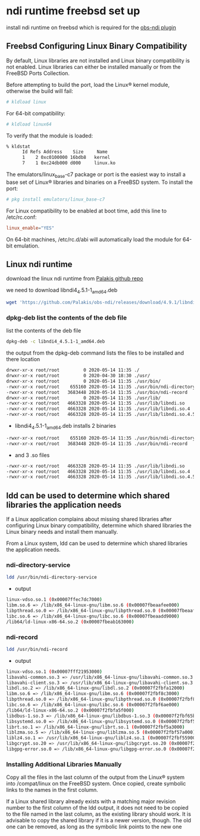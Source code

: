 #+STARTUP: content
* ndi runtime freebsd set up

install ndi runtime on freebsd which is required for the [[https://github.com/Palakis/obs-ndi][obs-ndi plugin]]

** Freebsd Configuring Linux Binary Compatibility

By default, Linux libraries are not installed and Linux binary compatibility is not enabled.
Linux libraries can either be installed manually or from the FreeBSD Ports Collection.

Before attempting to build the port, load the Linux® kernel module, otherwise the build will fail:

#+begin_src sh
# kldload linux
#+end_src

For 64-bit compatibility:

#+begin_src sh
# kldload linux64
#+end_src

To verify that the module is loaded:

#+begin_src sh
% kldstat
      Id Refs Address    Size     Name
      1    2 0xc0100000 16bdb8   kernel
      7    1 0xc24db000 d000     linux.ko
#+end_src

The emulators/linux_base-c7 package or port is the easiest way to install a base set of Linux® libraries and binaries on a FreeBSD system.
To install the port:

#+begin_src sh
# pkg install emulators/linux_base-c7
#+end_src

For Linux compatibility to be enabled at boot time, add this line to /etc/rc.conf:

#+begin_src conf
linux_enable="YES"
#+end_src

On 64-bit machines, /etc/rc.d/abi will automatically load the module for 64-bit emulation.

** Linux ndi runtime

download the linux ndi runtime from [[https://github.com/Palakis/obs-ndi/releases][Palakis github repo]]

we need to download libndi4_4.5.1-1_amd64.deb

#+begin_src sh
wget 'https://github.com/Palakis/obs-ndi/releases/download/4.9.1/libndi4_4.5.1-1_amd64.deb'
#+end_src

*** dpkg-deb list the contents of the deb file

list the contents of the deb file

#+begin_src sh
dpkg-deb -c libndi4_4.5.1-1_amd64.deb
#+end_src

the output from the dpkg-deb command lists the files to be installed and there location

#+begin_src sh
drwxr-xr-x root/root         0 2020-05-14 11:35 ./
drwxr-xr-x root/root         0 2020-04-30 18:30 ./usr/
drwxr-xr-x root/root         0 2020-05-14 11:35 ./usr/bin/
-rwxr-xr-x root/root    655160 2020-05-14 11:35 ./usr/bin/ndi-directory-service
-rwxr-xr-x root/root   3683448 2020-05-14 11:35 ./usr/bin/ndi-record
drwxr-xr-x root/root         0 2020-05-14 11:35 ./usr/lib/
-rwxr-xr-x root/root   4663328 2020-05-14 11:35 ./usr/lib/libndi.so
-rwxr-xr-x root/root   4663328 2020-05-14 11:35 ./usr/lib/libndi.so.4
-rwxr-xr-x root/root   4663328 2020-05-14 11:35 ./usr/lib/libndi.so.4.5.1
#+end_src

+ libndi4_4.5.1-1_amd64.deb installs 2 binaries 

#+begin_src sh
-rwxr-xr-x root/root    655160 2020-05-14 11:35 ./usr/bin/ndi-directory-service
-rwxr-xr-x root/root   3683448 2020-05-14 11:35 ./usr/bin/ndi-record
#+end_src

+ and 3 .so files

#+begin_src sh
-rwxr-xr-x root/root   4663328 2020-05-14 11:35 ./usr/lib/libndi.so
-rwxr-xr-x root/root   4663328 2020-05-14 11:35 ./usr/lib/libndi.so.4
-rwxr-xr-x root/root   4663328 2020-05-14 11:35 ./usr/lib/libndi.so.4.5.1
#+end_src

** ldd can be used to determine which shared libraries the application needs

If a Linux application complains about missing shared libraries after configuring Linux binary compatibility,
determine which shared libraries the Linux binary needs and install them manually.

From a Linux system, ldd can be used to determine which shared libraries the application needs.

*** ndi-directory-service

#+begin_src sh
ldd /usr/bin/ndi-directory-service
#+end_src

+ output

#+begin_src sh
linux-vdso.so.1 (0x00007ffec7dc7000)
libm.so.6 => /lib/x86_64-linux-gnu/libm.so.6 (0x00007fbeaafee000)
libpthread.so.0 => /lib/x86_64-linux-gnu/libpthread.so.0 (0x00007fbeaafcb000)
libc.so.6 => /lib/x86_64-linux-gnu/libc.so.6 (0x00007fbeaadd9000)
/lib64/ld-linux-x86-64.so.2 (0x00007fbeab163000)
#+end_src

*** ndi-record

#+begin_src sh
ldd /usr/bin/ndi-record
#+end_src

+ output

#+begin_src sh
linux-vdso.so.1 (0x00007fff21953000)
libavahi-common.so.3 => /usr/lib/x86_64-linux-gnu/libavahi-common.so.3 (0x00007f2fbfa2b000)
libavahi-client.so.3 => /usr/lib/x86_64-linux-gnu/libavahi-client.so.3 (0x00007f2fbfa18000)
libdl.so.2 => /lib/x86_64-linux-gnu/libdl.so.2 (0x00007f2fbfa12000)
libm.so.6 => /lib/x86_64-linux-gnu/libm.so.6 (0x00007f2fbf8c3000)
libpthread.so.0 => /lib/x86_64-linux-gnu/libpthread.so.0 (0x00007f2fbf8a0000)
libc.so.6 => /lib/x86_64-linux-gnu/libc.so.6 (0x00007f2fbf6ae000)
/lib64/ld-linux-x86-64.so.2 (0x00007f2fbfa5f000)
libdbus-1.so.3 => /lib/x86_64-linux-gnu/libdbus-1.so.3 (0x00007f2fbf65b000)
libsystemd.so.0 => /lib/x86_64-linux-gnu/libsystemd.so.0 (0x00007f2fbf5ae000)
librt.so.1 => /lib/x86_64-linux-gnu/librt.so.1 (0x00007f2fbf5a3000)
liblzma.so.5 => /lib/x86_64-linux-gnu/liblzma.so.5 (0x00007f2fbf57a000)
liblz4.so.1 => /usr/lib/x86_64-linux-gnu/liblz4.so.1 (0x00007f2fbf559000)
libgcrypt.so.20 => /usr/lib/x86_64-linux-gnu/libgcrypt.so.20 (0x00007f2fbf43b000)
libgpg-error.so.0 => /lib/x86_64-linux-gnu/libgpg-error.so.0 (0x00007f2fbf416000)
#+end_src

*** Installing Additional Libraries Manually

Copy all the files in the last column of the output from the Linux® system into /compat/linux on the FreeBSD system. Once copied, create symbolic links to the names in the first column.

If a Linux shared library already exists with a matching major revision number to the first column of the ldd output, it does not need to be copied to the file named in the last column, as the existing library should work. It is advisable to copy the shared library if it is a newer version, though. The old one can be removed, as long as the symbolic link points to the new one
